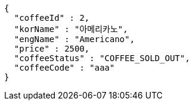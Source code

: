 [source,options="nowrap"]
----
{
  "coffeeId" : 2,
  "korName" : "아메리카노",
  "engName" : "Americano",
  "price" : 2500,
  "coffeeStatus" : "COFFEE_SOLD_OUT",
  "coffeeCode" : "aaa"
}
----
